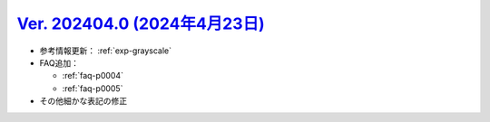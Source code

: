 .. _ver-202404-0:

**********************************************************************************************
`Ver. 202404.0 (2024年4月23日) <https://github.com/freee/a11y-guidelines/releases/202404.0>`__
**********************************************************************************************

*  参考情報更新： :ref:`exp-grayscale`
*  FAQ追加：

   -  :ref:`faq-p0004`
   -  :ref:`faq-p0005`

*  その他細かな表記の修正

